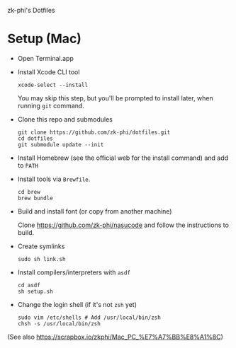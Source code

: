 zk-phi's Dotfiles

* Setup (Mac)

- Open Terminal.app

- Install Xcode CLI tool

  : xcode-select --install

  You may skip this step, but you'll be prompted to install later, when running =git= command.

- Clone this repo and submodules

  : git clone https://github.com/zk-phi/dotfiles.git
  : cd dotfiles
  : git submodule update --init

- Install Homebrew (see the official web for the install command) and add to =PATH=

- Install tools via =Brewfile=.

  : cd brew
  : brew bundle

- Build and install font (or copy from another machine)

  Clone https://github.com/zk-phi/nasucode and follow the instructions to build.

- Create symlinks

  : sudo sh link.sh

- Install compilers/interpreters with =asdf=

  : cd asdf
  : sh setup.sh

- Change the login shell (if it's not =zsh= yet)

  : sudo vim /etc/shells # Add /usr/local/bin/zsh
  : chsh -s /usr/local/bin/zsh

(See also https://scrapbox.io/zkphi/Mac_PC_%E7%A7%BB%E8%A1%8C)
